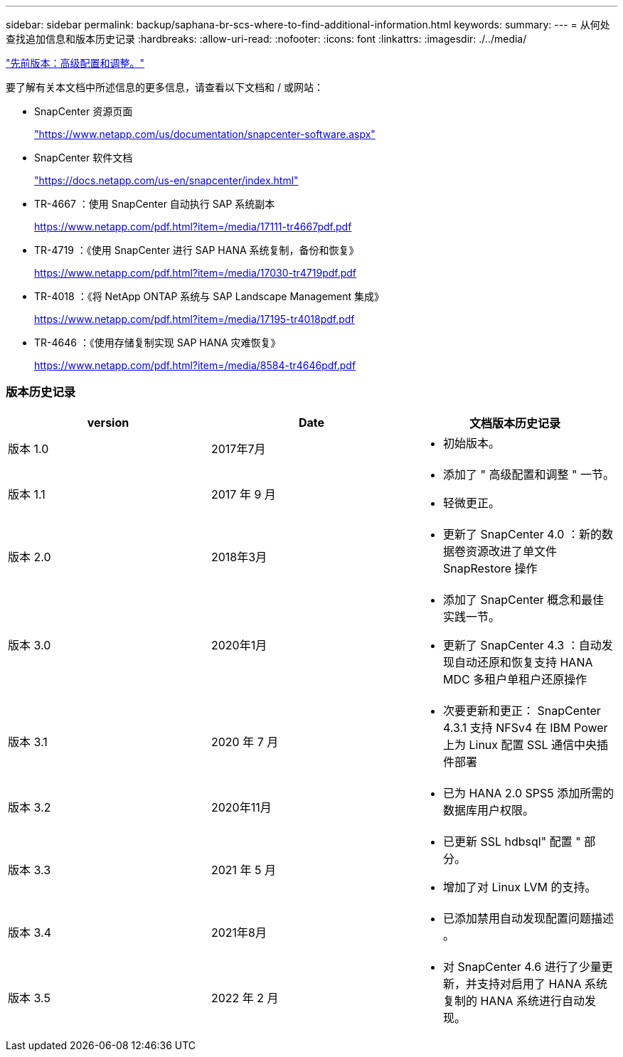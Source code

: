 ---
sidebar: sidebar 
permalink: backup/saphana-br-scs-where-to-find-additional-information.html 
keywords:  
summary:  
---
= 从何处查找追加信息和版本历史记录
:hardbreaks:
:allow-uri-read: 
:nofooter: 
:icons: font
:linkattrs: 
:imagesdir: ./../media/


link:saphana-br-scs-advanced-configuration-and-tuning.html["先前版本：高级配置和调整。"]

要了解有关本文档中所述信息的更多信息，请查看以下文档和 / 或网站：

* SnapCenter 资源页面
+
https://www.netapp.com/us/documentation/snapcenter-software.aspx["https://www.netapp.com/us/documentation/snapcenter-software.aspx"^]

* SnapCenter 软件文档
+
https://docs.netapp.com/us-en/snapcenter/index.html["https://docs.netapp.com/us-en/snapcenter/index.html"^]

* TR-4667 ：使用 SnapCenter 自动执行 SAP 系统副本
+
https://www.netapp.com/pdf.html?item=/media/17111-tr4667pdf.pdf["https://www.netapp.com/pdf.html?item=/media/17111-tr4667pdf.pdf"^]

* TR-4719 ：《使用 SnapCenter 进行 SAP HANA 系统复制，备份和恢复》
+
https://www.netapp.com/pdf.html?item=/media/17030-tr4719pdf.pdf["https://www.netapp.com/pdf.html?item=/media/17030-tr4719pdf.pdf"^]

* TR-4018 ：《将 NetApp ONTAP 系统与 SAP Landscape Management 集成》
+
https://www.netapp.com/pdf.html?item=/media/17195-tr4018pdf.pdf["https://www.netapp.com/pdf.html?item=/media/17195-tr4018pdf.pdf"^]

* TR-4646 ：《使用存储复制实现 SAP HANA 灾难恢复》
+
https://www.netapp.com/pdf.html?item=/media/8584-tr4646pdf.pdf["https://www.netapp.com/pdf.html?item=/media/8584-tr4646pdf.pdf"^]





=== 版本历史记录

|===
| version | Date | 文档版本历史记录 


| 版本 1.0 | 2017年7月  a| 
* 初始版本。




| 版本 1.1 | 2017 年 9 月  a| 
* 添加了 " 高级配置和调整 " 一节。
* 轻微更正。




| 版本 2.0 | 2018年3月  a| 
* 更新了 SnapCenter 4.0 ：新的数据卷资源改进了单文件 SnapRestore 操作




| 版本 3.0 | 2020年1月  a| 
* 添加了 SnapCenter 概念和最佳实践一节。
* 更新了 SnapCenter 4.3 ：自动发现自动还原和恢复支持 HANA MDC 多租户单租户还原操作




| 版本 3.1 | 2020 年 7 月  a| 
* 次要更新和更正： SnapCenter 4.3.1 支持 NFSv4 在 IBM Power 上为 Linux 配置 SSL 通信中央插件部署




| 版本 3.2 | 2020年11月  a| 
* 已为 HANA 2.0 SPS5 添加所需的数据库用户权限。




| 版本 3.3 | 2021 年 5 月  a| 
* 已更新 SSL hdbsql" 配置 " 部分。
* 增加了对 Linux LVM 的支持。




| 版本 3.4 | 2021年8月  a| 
* 已添加禁用自动发现配置问题描述 。




| 版本 3.5 | 2022 年 2 月  a| 
* 对 SnapCenter 4.6 进行了少量更新，并支持对启用了 HANA 系统复制的 HANA 系统进行自动发现。


|===